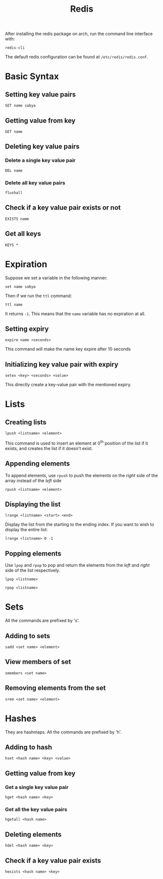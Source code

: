 #+TITLE: Redis

After installing the redis package on arch, run the command line interface with:

#+begin_src shell
redis-cli
#+end_src

The default redis configuration can be found at =/etc/redis/redis.conf=.

* Basic Syntax
** Setting key value pairs
#+begin_src redis
SET name sabya
#+end_src

** Getting value from key
#+begin_src redis
GET name
#+end_src

** Deleting key value pairs
*** Delete a single key value pair
#+begin_src redis
DEL name
#+end_src

*** Delete all key value pairs
#+begin_src redis
flushall
#+end_src

** Check if a key value pair exists or not
#+begin_src redis
EXISTS name
#+end_src

** Get all keys
#+begin_src redis
KEYS *
#+end_src

* Expiration
Suppose we set a variable in the following manner:
#+begin_src redis
set name sabya
#+end_src

Then if we run the =ttl= command:
#+begin_src redis
ttl name
#+end_src

It returns =-1=. This means that the =name= variable has no expiration at all.

** Setting expiry
#+begin_src redis
expire name <seconds>
#+end_src
This command will make the name key expire after 10 seconds

** Initializing key value pair with expiry
#+begin_src redis
setex <key> <seconds> <value>
#+end_src

This directly create a key-value pair with the mentioned expiry.
* Lists
** Creating lists
#+begin_src redis
lpush <listname> <element>
#+end_src
This command is used to insert an element at 0^{th} position of the list if it exists, and creates the list if it doesn't exist.
** Appending elements
To append elements, use =rpush= to push the elements on the /right/ side of the array instead of the /left/ side
#+begin_src redis
rpush <listname> <element>
#+end_src

** Displaying the list
#+begin_src redis
lrange <listname> <start> <end>
#+end_src

Display the list from the starting to the ending index. If you want to wish to display the entire list:
#+begin_src redis
lrange <listname> 0 -1
#+end_src

** Popping elements
Use =lpop= and =rpop= to pop and return the elements from the /left/ and /right/ side of the list respectively.
#+begin_src redis
lpop <listname>
#+end_src

#+begin_src redis
rpop <listname>
#+end_src

* Sets
All the commands are prefixed by 's'.
** Adding to sets
#+begin_src redis
sadd <set name> <element>
#+end_src

** View members of set
#+begin_src redis
smembers <set name>
#+end_src

** Removing elements from the set
#+begin_src redis
srem <set name> <element>
#+end_src

* Hashes
They are hashmaps. All the commands are prefixed by 'h'.
** Adding to hash
#+begin_src redis
hset <hash name> <key> <value>
#+end_src

** Getting value from key
*** Get a single key value pair
#+begin_src redis
hget <hash name> <key>
#+end_src

*** Get all the key value pairs
#+begin_src redis
hgetall <hash name>
#+end_src

** Deleting elements
#+begin_src redis
hdel <hash name> <key>
#+end_src

** Check if a key value pair exists
#+begin_src redis
hexists <hash name> <key>
#+end_src
